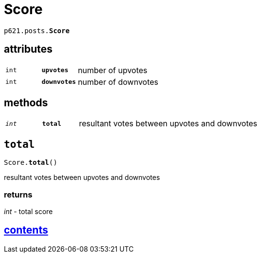 = Score

`p621.posts.*Score*`

== attributes

[cols='1,1,5']
|===
|`int`
|`*upvotes*`
|number of upvotes

|`int`
|`*downvotes*`
|number of downvotes
|===

== methods

[cols='1,1,5']
|===
|`_int_`
|`*total*`
|resultant votes between upvotes and downvotes
|===


== `total`

`Score.*total*()`

resultant votes between upvotes and downvotes

=== returns

_int_ - total score


== link:../../contents[contents]